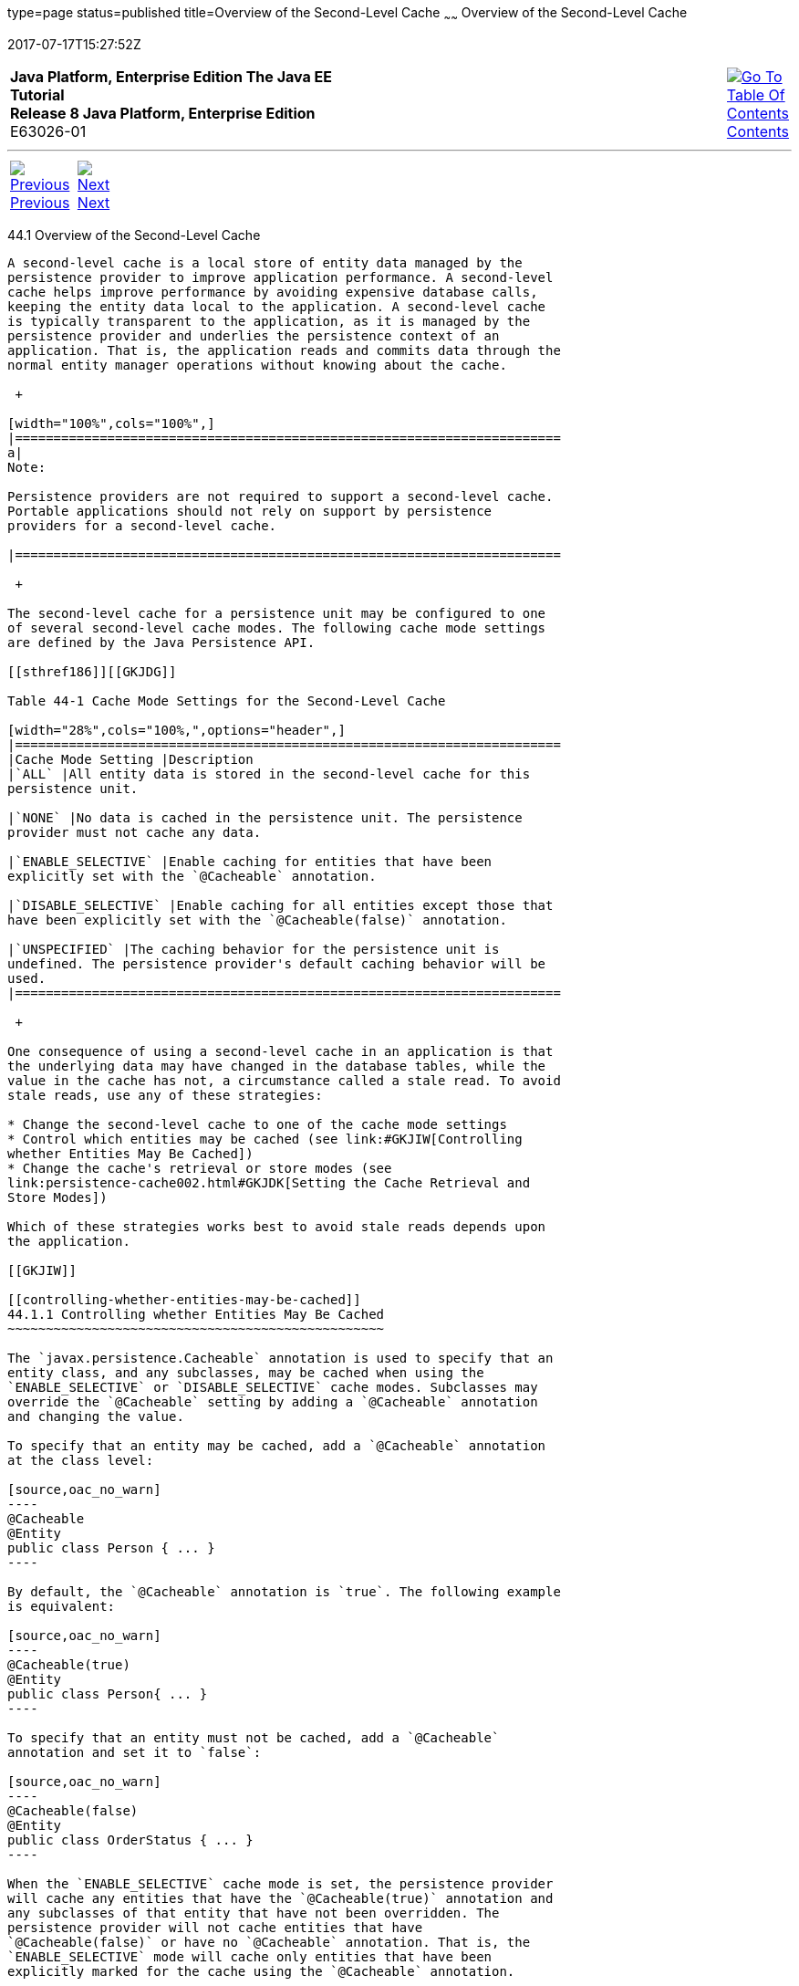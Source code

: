 type=page
status=published
title=Overview of the Second-Level Cache
~~~~~~
Overview of the Second-Level Cache
==================================
2017-07-17T15:27:52Z

[[top]]

[width="100%",cols="50%,45%,^5%",]
|=======================================================================
|*Java Platform, Enterprise Edition The Java EE Tutorial* +
*Release 8 Java Platform, Enterprise Edition* +
E63026-01
|
|link:toc.html[image:img/toc.gif[Go To Table Of
Contents] +
Contents]
|=======================================================================

'''''

[cols="^5%,^5%,90%",]
|=======================================================================
|link:persistence-cache.html[image:img/leftnav.gif[Previous] +
Previous] 
|link:persistence-cache002.html[image:img/rightnav.gif[Next] +
Next] | 
|=======================================================================


[[GKJIO]]

[[overview-of-the-second-level-cache]]
44.1 Overview of the Second-Level Cache
---------------------------------------

A second-level cache is a local store of entity data managed by the
persistence provider to improve application performance. A second-level
cache helps improve performance by avoiding expensive database calls,
keeping the entity data local to the application. A second-level cache
is typically transparent to the application, as it is managed by the
persistence provider and underlies the persistence context of an
application. That is, the application reads and commits data through the
normal entity manager operations without knowing about the cache.

 +

[width="100%",cols="100%",]
|=======================================================================
a|
Note:

Persistence providers are not required to support a second-level cache.
Portable applications should not rely on support by persistence
providers for a second-level cache.

|=======================================================================

 +

The second-level cache for a persistence unit may be configured to one
of several second-level cache modes. The following cache mode settings
are defined by the Java Persistence API.

[[sthref186]][[GKJDG]]

Table 44-1 Cache Mode Settings for the Second-Level Cache

[width="28%",cols="100%,",options="header",]
|=======================================================================
|Cache Mode Setting |Description
|`ALL` |All entity data is stored in the second-level cache for this
persistence unit.

|`NONE` |No data is cached in the persistence unit. The persistence
provider must not cache any data.

|`ENABLE_SELECTIVE` |Enable caching for entities that have been
explicitly set with the `@Cacheable` annotation.

|`DISABLE_SELECTIVE` |Enable caching for all entities except those that
have been explicitly set with the `@Cacheable(false)` annotation.

|`UNSPECIFIED` |The caching behavior for the persistence unit is
undefined. The persistence provider's default caching behavior will be
used.
|=======================================================================

 +

One consequence of using a second-level cache in an application is that
the underlying data may have changed in the database tables, while the
value in the cache has not, a circumstance called a stale read. To avoid
stale reads, use any of these strategies:

* Change the second-level cache to one of the cache mode settings
* Control which entities may be cached (see link:#GKJIW[Controlling
whether Entities May Be Cached])
* Change the cache's retrieval or store modes (see
link:persistence-cache002.html#GKJDK[Setting the Cache Retrieval and
Store Modes])

Which of these strategies works best to avoid stale reads depends upon
the application.

[[GKJIW]]

[[controlling-whether-entities-may-be-cached]]
44.1.1 Controlling whether Entities May Be Cached
~~~~~~~~~~~~~~~~~~~~~~~~~~~~~~~~~~~~~~~~~~~~~~~~~

The `javax.persistence.Cacheable` annotation is used to specify that an
entity class, and any subclasses, may be cached when using the
`ENABLE_SELECTIVE` or `DISABLE_SELECTIVE` cache modes. Subclasses may
override the `@Cacheable` setting by adding a `@Cacheable` annotation
and changing the value.

To specify that an entity may be cached, add a `@Cacheable` annotation
at the class level:

[source,oac_no_warn]
----
@Cacheable
@Entity
public class Person { ... }
----

By default, the `@Cacheable` annotation is `true`. The following example
is equivalent:

[source,oac_no_warn]
----
@Cacheable(true)
@Entity
public class Person{ ... }
----

To specify that an entity must not be cached, add a `@Cacheable`
annotation and set it to `false`:

[source,oac_no_warn]
----
@Cacheable(false)
@Entity
public class OrderStatus { ... }
----

When the `ENABLE_SELECTIVE` cache mode is set, the persistence provider
will cache any entities that have the `@Cacheable(true)` annotation and
any subclasses of that entity that have not been overridden. The
persistence provider will not cache entities that have
`@Cacheable(false)` or have no `@Cacheable` annotation. That is, the
`ENABLE_SELECTIVE` mode will cache only entities that have been
explicitly marked for the cache using the `@Cacheable` annotation.

When the `DISABLE_SELECTIVE` cache mode is set, the persistence provider
will cache any entities that do not have the `@Cacheable(false)`
annotation. Entities that do not have `@Cacheable` annotations, and
entities with the `@Cacheable(true)` annotation, will be cached. That
is, the `DISABLE_SELECTIVE` mode will cache all entities that have not
been explicitly prevented from being cached.

If the cache mode is set to `UNDEFINED`, or is left unset, the behavior
of entities annotated with `@Cacheable` is undefined. If the cache mode
is set to `ALL` or `NONE`, the value of the `@Cacheable` annotation is
ignored by the persistence provider.

'''''

[width="100%",cols="^5%,^5%,^10%,^65%,^10%,^5%",]
|====================================================================
|link:persistence-cache.html[image:img/leftnav.gif[Previous] +
Previous] 
|link:persistence-cache002.html[image:img/rightnav.gif[Next] +
Next]
|
|image:img/oracle.gif[Oracle Logo]
link:cpyr.html[ +
Copyright © 2014, 2017, Oracle and/or its affiliates. All rights reserved.]
|
|link:toc.html[image:img/toc.gif[Go To Table Of
Contents] +
Contents]
|====================================================================
